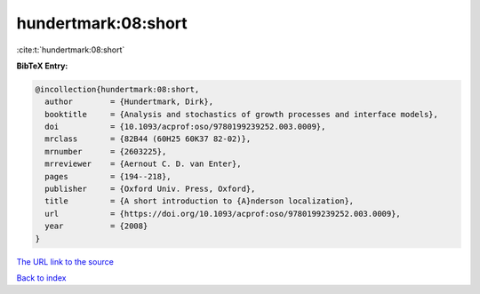 hundertmark:08:short
====================

:cite:t:`hundertmark:08:short`

**BibTeX Entry:**

.. code-block:: bibtex

   @incollection{hundertmark:08:short,
     author        = {Hundertmark, Dirk},
     booktitle     = {Analysis and stochastics of growth processes and interface models},
     doi           = {10.1093/acprof:oso/9780199239252.003.0009},
     mrclass       = {82B44 (60H25 60K37 82-02)},
     mrnumber      = {2603225},
     mrreviewer    = {Aernout C. D. van Enter},
     pages         = {194--218},
     publisher     = {Oxford Univ. Press, Oxford},
     title         = {A short introduction to {A}nderson localization},
     url           = {https://doi.org/10.1093/acprof:oso/9780199239252.003.0009},
     year          = {2008}
   }

`The URL link to the source <https://doi.org/10.1093/acprof:oso/9780199239252.003.0009>`__


`Back to index <../By-Cite-Keys.html>`__
